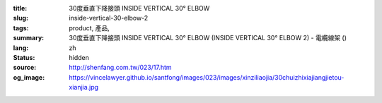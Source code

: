 :title: 30度垂直下降接頭 INSIDE VERTICAL 30° ELBOW
:slug: inside-vertical-30-elbow-2
:tags: product, 產品, 
:summary: 30度垂直下降接頭 INSIDE VERTICAL 30° ELBOW (INSIDE VERTICAL 30° ELBOW 2) - 電纜線架 ()
:lang: zh
:status: hidden
:source: http://shenfang.com.tw/023/17.htm
:og_image: https://vincelawyer.github.io/santfong/images/023/images/xinziliaojia/30chuizhixiajiangjietou-xianjia.jpg
